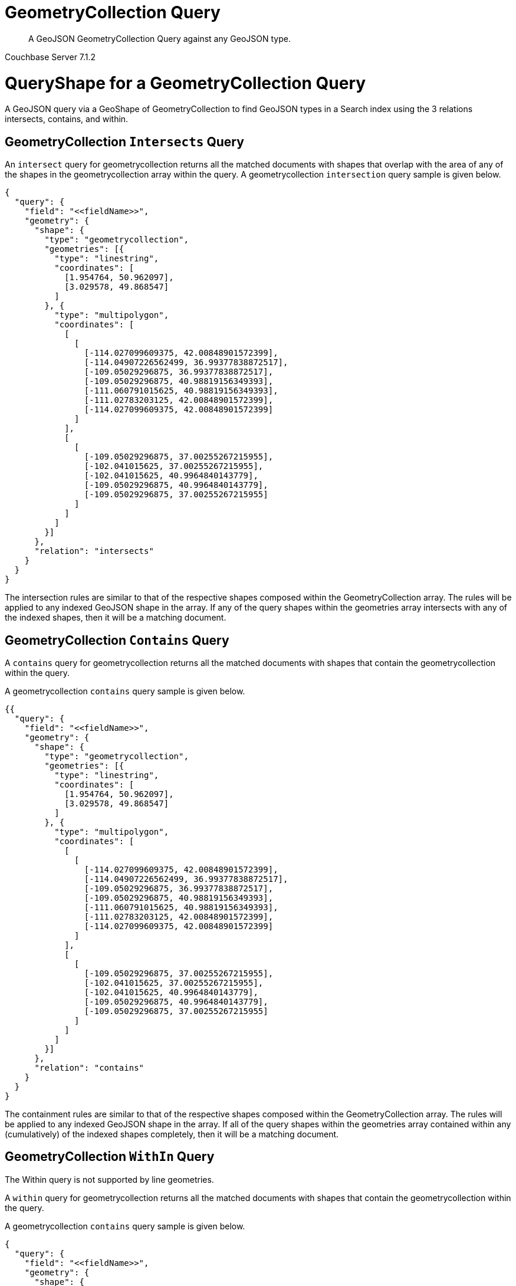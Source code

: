 = GeometryCollection Query

[abstract]
A GeoJSON GeometryCollection Query against any GeoJSON type.

[.status]#Couchbase Server 7.1.2#

= QueryShape for a GeometryCollection Query

A GeoJSON query via a GeoShape of GeometryCollection to find GeoJSON types in a Search index using the 3 relations intersects, contains, and within.

== GeometryCollection `Intersects` Query

An `intersect` query for geometrycollection returns all the matched documents with shapes that overlap with the area of any of the shapes in the geometrycollection array within the query. 
A geometrycollection `intersection` query sample is given below.

[source, json]
----
{
  "query": {
    "field": "<<fieldName>>",
    "geometry": {
      "shape": {
        "type": "geometrycollection",
        "geometries": [{
          "type": "linestring",
          "coordinates": [
            [1.954764, 50.962097],
            [3.029578, 49.868547]
          ]
        }, {
          "type": "multipolygon",
          "coordinates": [
            [
              [
                [-114.027099609375, 42.00848901572399],
                [-114.04907226562499, 36.99377838872517],
                [-109.05029296875, 36.99377838872517],
                [-109.05029296875, 40.98819156349393],
                [-111.060791015625, 40.98819156349393],
                [-111.02783203125, 42.00848901572399],
                [-114.027099609375, 42.00848901572399]
              ]
            ],
            [
              [
                [-109.05029296875, 37.00255267215955],
                [-102.041015625, 37.00255267215955],
                [-102.041015625, 40.9964840143779],
                [-109.05029296875, 40.9964840143779],
                [-109.05029296875, 37.00255267215955]
              ]
            ]
          ]
        }]
      },
      "relation": "intersects"
    }
  }
}
----

The intersection rules are similar to that of the respective shapes composed within the GeometryCollection array. 
The rules will be applied to any indexed GeoJSON shape in the array. 
If any of the query shapes within the geometries array intersects with any of the indexed shapes, then it will be a matching document.

== GeometryCollection `Contains` Query

A `contains` query for geometrycollection returns all the matched documents with shapes that contain the geometrycollection within the query. 

A geometrycollection `contains` query sample is given below.

[source, json]
----
{{
  "query": {
    "field": "<<fieldName>>",
    "geometry": {
      "shape": {
        "type": "geometrycollection",
        "geometries": [{
          "type": "linestring",
          "coordinates": [
            [1.954764, 50.962097],
            [3.029578, 49.868547]
          ]
        }, {
          "type": "multipolygon",
          "coordinates": [
            [
              [
                [-114.027099609375, 42.00848901572399],
                [-114.04907226562499, 36.99377838872517],
                [-109.05029296875, 36.99377838872517],
                [-109.05029296875, 40.98819156349393],
                [-111.060791015625, 40.98819156349393],
                [-111.02783203125, 42.00848901572399],
                [-114.027099609375, 42.00848901572399]
              ]
            ],
            [
              [
                [-109.05029296875, 37.00255267215955],
                [-102.041015625, 37.00255267215955],
                [-102.041015625, 40.9964840143779],
                [-109.05029296875, 40.9964840143779],
                [-109.05029296875, 37.00255267215955]
              ]
            ]
          ]
        }]
      },
      "relation": "contains"
    }
  }
}
----

The containment rules are similar to that of the respective shapes composed within the GeometryCollection array. 
The rules will be applied to any indexed GeoJSON shape in the array. 
If all of the query shapes within the geometries array contained within any (cumulatively) of the indexed shapes completely, then it will be a matching document.

== GeometryCollection `WithIn` Query

The Within query is not supported by line geometries.

A `within` query for geometrycollection returns all the matched documents with shapes that contain the geometrycollection within the query. 

A geometrycollection `contains` query sample is given below.

[source, json]
----
{
  "query": {
    "field": "<<fieldName>>",
    "geometry": {
      "shape": {
        "type": "geometrycollection",
        "geometries": [{
          "type": "linestring",
          "coordinates": [
            [1.954764, 50.962097],
            [3.029578, 49.868547]
          ]
        }, {
          "type": "multipolygon",
          "coordinates": [
            [
              [
                [-114.027099609375, 42.00848901572399],
                [-114.04907226562499, 36.99377838872517],
                [-109.05029296875, 36.99377838872517],
                [-109.05029296875, 40.98819156349393],
                [-111.060791015625, 40.98819156349393],
                [-111.02783203125, 42.00848901572399],
                [-114.027099609375, 42.00848901572399]
              ]
            ],
            [
              [
                [-109.05029296875, 37.00255267215955],
                [-102.041015625, 37.00255267215955],
                [-102.041015625, 40.9964840143779],
                [-109.05029296875, 40.9964840143779],
                [-109.05029296875, 37.00255267215955]
              ]
            ]
          ]
        }]
      },
      "relation": "within"
    }
  }
}
----

The within rules are similar to that of the respective shapes composed within the GeometryCollection array. 
The rules will be applied to any indexed GeoJSON shape in the array. 
If any of the query shapes within the geometries array contain any of the indexed shapes completely, then it will be a matching document.

= Example GeometryCollection Query (against Points)

[NOTE]
It is assumed that you have run the example xref:fts-creating-index-from-REST-geojson.adoc[Creating a GeoJSON Index via the REST API] to ensure your cluster has a GeoJSON dataset and a GeoJSON index on the dataset prior to running this example.

Matches when the geometrycollection in the query contains the point in the document including points on the edge or coinciding with the vertices of the geometrycollection.

The results are specified to be sorted on `name`. Note type hotel and landmark have a name field and type airport has an airportname field all these values are analyzed as a keyword (exposed as `name`).

[source, command]
----
curl -s -XPOST -H "Content-Type: application/json" \
-u ${CB_USERNAME}:${CB_PASSWORD} http://${CB_HOSTNAME}:8094/api/index/test_geojson/query \
-d '{
  "query": {
    "field": "geojson",
    "geometry": {
      "shape": {
        "type": "geometrycollection",
        "geometries": [{
          "type": "linestring",
          "coordinates": [
            [1.954764, 50.962097],
            [3.029578, 49.868547]
          ]
        }, {
          "type": "multipolygon",
          "coordinates": [
            [
              [
                [-114.027099609375, 42.00848901572399],
                [-114.04907226562499, 36.99377838872517],
                [-109.05029296875, 36.99377838872517],
                [-109.05029296875, 40.98819156349393],
                [-111.060791015625, 40.98819156349393],
                [-111.02783203125, 42.00848901572399],
                [-114.027099609375, 42.00848901572399]
              ]
            ],
            [
              [
                [-109.05029296875, 37.00255267215955],
                [-102.041015625, 37.00255267215955],
                [-102.041015625, 40.9964840143779],
                [-109.05029296875, 40.9964840143779],
                [-109.05029296875, 37.00255267215955]
              ]
            ]
          ]
        }]
      },
      "relation": "intersects"
    }
  },
  "size": 5,
  "from": 0,
  "sort": ["name"]
}' |  jq .
----

The output of five (5) hits (from a total of 47 matching docs) is as follows

[source, json]
----
{
  "status": {
    "total": 1,
    "failed": 0,
    "successful": 1
  },
  "request": {
    "query": {
      "geometry": {
        "shape": {
          "type": "geometrycollection",
          "geometries": [
            {
              "type": "linestring",
              "coordinates": [
                [
                  1.954764,
                  50.962097
                ],
                [
                  3.029578,
                  49.868547
                ]
              ]
            },
            {
              "type": "multipolygon",
              "coordinates": [
                [
                  [
                    [
                      -114.027099609375,
                      42.00848901572399
                    ],
                    [
                      -114.04907226562499,
                      36.99377838872517
                    ],
                    [
                      -109.05029296875,
                      36.99377838872517
                    ],
                    [
                      -109.05029296875,
                      40.98819156349393
                    ],
                    [
                      -111.060791015625,
                      40.98819156349393
                    ],
                    [
                      -111.02783203125,
                      42.00848901572399
                    ],
                    [
                      -114.027099609375,
                      42.00848901572399
                    ]
                  ]
                ],
                [
                  [
                    [
                      -109.05029296875,
                      37.00255267215955
                    ],
                    [
                      -102.041015625,
                      37.00255267215955
                    ],
                    [
                      -102.041015625,
                      40.9964840143779
                    ],
                    [
                      -109.05029296875,
                      40.9964840143779
                    ],
                    [
                      -109.05029296875,
                      37.00255267215955
                    ]
                  ]
                ]
              ]
            }
          ]
        },
        "relation": "intersects"
      },
      "field": "geojson"
    },
    "size": 5,
    "from": 0,
    "highlight": null,
    "fields": null,
    "facets": null,
    "explain": false,
    "sort": [
      "name"
    ],
    "includeLocations": false,
    "search_after": null,
    "search_before": null
  },
  "hits": [
    {
      "index": "test_geojson_3397081757afba65_4c1c5584",
      "id": "airport_7001",
      "score": 0.06568712770601859,
      "sort": [
        "Aspen Pitkin County Sardy Field"
      ]
    },
    {
      "index": "test_geojson_3397081757afba65_4c1c5584",
      "id": "airport_8854",
      "score": 0.03222560611574136,
      "sort": [
        "Boulder Municipal"
      ]
    },
    {
      "index": "test_geojson_3397081757afba65_4c1c5584",
      "id": "airport_6999",
      "score": 0.030963288954845132,
      "sort": [
        "Brigham City"
      ]
    },
    {
      "index": "test_geojson_3397081757afba65_4c1c5584",
      "id": "airport_7857",
      "score": 0.06475045434251171,
      "sort": [
        "Bryce Canyon"
      ]
    },
    {
      "index": "test_geojson_3397081757afba65_4c1c5584",
      "id": "airport_3567",
      "score": 0.03222560611574136,
      "sort": [
        "Buckley Afb"
      ]
    }
  ],
  "total_hits": 47,
  "max_score": 0.23169125425271897,
  "took": 32362669,
  "facets": null
}
----

= Example GeometryCollection Query (against Circles)

[NOTE]
It is assumed that you have run the example xref:fts-creating-index-from-REST-geojson.adoc[Creating a GeoJSON Index via the REST API] to ensure your cluster has a GeoJSON dataset and a GeoJSON index on the dataset prior to running this example.

Intersects when the query geometrycollection intersects the circular region in the document.

The results are specified to be sorted on `name`. Note type hotel and landmark have a name field and type airport has an airportname field all these values are analyzed as a keyword (exposed as `name`).

[source, command]
----
curl -s -XPOST -H "Content-Type: application/json" \
-u ${CB_USERNAME}:${CB_PASSWORD} http://${CB_HOSTNAME}:8094/api/index/test_geojson/query \
-d '{
  "query": {
    "field": "geoarea",
    "geometry": {
      "shape": {
        "type": "geometrycollection",
        "geometries": [{
          "type": "linestring",
          "coordinates": [
            [1.954764, 50.962097],
            [3.029578, 49.868547]
          ]
        }, {
          "type": "multipolygon",
          "coordinates": [
            [
              [
                [-114.027099609375, 42.00848901572399],
                [-114.04907226562499, 36.99377838872517],
                [-109.05029296875, 36.99377838872517],
                [-109.05029296875, 40.98819156349393],
                [-111.060791015625, 40.98819156349393],
                [-111.02783203125, 42.00848901572399],
                [-114.027099609375, 42.00848901572399]
              ]
            ],
            [
              [
                [-109.05029296875, 37.00255267215955],
                [-102.041015625, 37.00255267215955],
                [-102.041015625, 40.9964840143779],
                [-109.05029296875, 40.9964840143779],
                [-109.05029296875, 37.00255267215955]
              ]
            ]
          ]
        }]
      },
      "relation": "intersects"
    }
  },
  "size": 5,
  "from": 0,
  "sort": ["name"]
}' |  jq .
----

The output of five (5) hits (from a total of 52 matching docs) is as follows

[source, json]
----
{
  "status": {
    "total": 1,
    "failed": 0,
    "successful": 1
  },
  "request": {
    "query": {
      "geometry": {
        "shape": {
          "type": "geometrycollection",
          "geometries": [
            {
              "type": "linestring",
              "coordinates": [
                [
                  1.954764,
                  50.962097
                ],
                [
                  3.029578,
                  49.868547
                ]
              ]
            },
            {
              "type": "multipolygon",
              "coordinates": [
                [
                  [
                    [
                      -114.027099609375,
                      42.00848901572399
                    ],
                    [
                      -114.04907226562499,
                      36.99377838872517
                    ],
                    [
                      -109.05029296875,
                      36.99377838872517
                    ],
                    [
                      -109.05029296875,
                      40.98819156349393
                    ],
                    [
                      -111.060791015625,
                      40.98819156349393
                    ],
                    [
                      -111.02783203125,
                      42.00848901572399
                    ],
                    [
                      -114.027099609375,
                      42.00848901572399
                    ]
                  ]
                ],
                [
                  [
                    [
                      -109.05029296875,
                      37.00255267215955
                    ],
                    [
                      -102.041015625,
                      37.00255267215955
                    ],
                    [
                      -102.041015625,
                      40.9964840143779
                    ],
                    [
                      -109.05029296875,
                      40.9964840143779
                    ],
                    [
                      -109.05029296875,
                      37.00255267215955
                    ]
                  ]
                ]
              ]
            }
          ]
        },
        "relation": "intersects"
      },
      "field": "geoarea"
    },
    "size": 5,
    "from": 0,
    "highlight": null,
    "fields": null,
    "facets": null,
    "explain": false,
    "sort": [
      "name"
    ],
    "includeLocations": false,
    "search_after": null,
    "search_before": null
  },
  "hits": [
    {
      "index": "test_geojson_3397081757afba65_4c1c5584",
      "id": "airport_7001",
      "score": 0.044156513771700656,
      "sort": [
        "Aspen Pitkin County Sardy Field"
      ]
    },
    {
      "index": "test_geojson_3397081757afba65_4c1c5584",
      "id": "airport_8854",
      "score": 0.021237915321935485,
      "sort": [
        "Boulder Municipal"
      ]
    },
    {
      "index": "test_geojson_3397081757afba65_4c1c5584",
      "id": "airport_1258",
      "score": 0.4165991857145269,
      "sort": [
        "Bray"
      ]
    },
    {
      "index": "test_geojson_3397081757afba65_4c1c5584",
      "id": "airport_6999",
      "score": 0.01797996798708474,
      "sort": [
        "Brigham City"
      ]
    },
    {
      "index": "test_geojson_3397081757afba65_4c1c5584",
      "id": "airport_7857",
      "score": 0.09702723621245812,
      "sort": [
        "Bryce Canyon"
      ]
    }
  ],
  "total_hits": 52,
  "max_score": 0.8460432736575045,
  "took": 18306647,
  "facets": null
}
----
